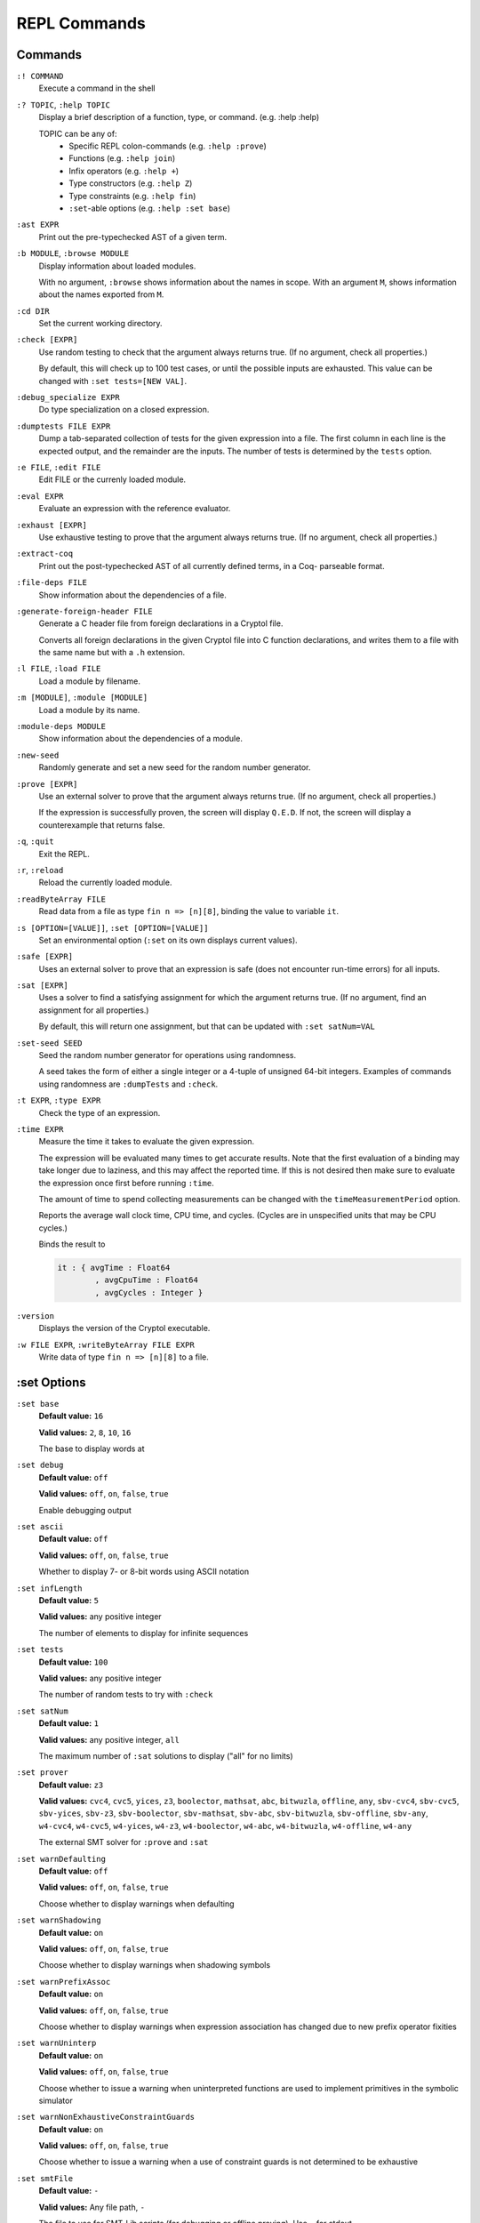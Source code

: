 REPL Commands
=============

Commands
--------
``:! COMMAND``
    Execute a command in the shell

``:? TOPIC``, ``:help TOPIC``
    Display a brief description of a function, type, or command. (e.g. :help
    :help)

    TOPIC can be any of:
      * Specific REPL colon-commands (e.g. ``:help :prove``)
      * Functions (e.g. ``:help join``)
      * Infix operators (e.g. ``:help +``)
      * Type constructors (e.g. ``:help Z``)
      * Type constraints (e.g. ``:help fin``)
      * ``:set``-able options (e.g. ``:help :set base``)

``:ast EXPR``
    Print out the pre-typechecked AST of a given term.

``:b MODULE``, ``:browse MODULE``
    Display information about loaded modules.

    With no argument, ``:browse`` shows information about the names in scope.
    With an argument ``M``, shows information about the names exported from 
    ``M``.

``:cd DIR``
    Set the current working directory.

``:check [EXPR]``
    Use random testing to check that the argument always returns true. (If no 
    argument, check all properties.)

    By default, this will check up to 100 test cases, or until the possible
    inputs are exhausted. This value can be changed with 
    ``:set tests=[NEW VAL]``.

``:debug_specialize EXPR``
    Do type specialization on a closed expression.

``:dumptests FILE EXPR``
    Dump a tab-separated collection of tests for the given expression into a
    file. The first column in each line is the expected output, and the
    remainder are the inputs. The number of tests is determined by the ``tests``
    option.

``:e FILE``, ``:edit FILE``
    Edit FILE or the currenly loaded module.

``:eval EXPR``
    Evaluate an expression with the reference evaluator.

``:exhaust [EXPR]``
    Use exhaustive testing to prove that the argument always returns true. (If
    no argument, check all properties.)

``:extract-coq``
    Print out the post-typechecked AST of all currently defined terms, in a Coq-
    parseable format.

``:file-deps FILE``
    Show information about the dependencies of a file.

``:generate-foreign-header FILE``
    Generate a C header file from foreign declarations in a Cryptol file.

    Converts all foreign declarations in the given Cryptol file into C function
    declarations, and writes them to a file with the same name but with a ``.h``
    extension.

``:l FILE``, ``:load FILE``
    Load a module by filename.

``:m [MODULE]``, ``:module [MODULE]``
    Load a module by its name.

``:module-deps MODULE``
    Show information about the dependencies of a module.

``:new-seed``
    Randomly generate and set a new seed for the random number generator.

``:prove [EXPR]``
    Use an external solver to prove that the argument always returns true. (If
    no argument, check all properties.)

    If the expression is successfully proven, the screen will display ``Q.E.D``.
    If not, the screen will display a counterexample that returns false.

``:q``, ``:quit``
    Exit the REPL.

``:r``, ``:reload``
    Reload the currently loaded module.

``:readByteArray FILE``
    Read data from a file as type ``fin n => [n][8]``, binding the value to
    variable ``it``.

``:s [OPTION=[VALUE]]``, ``:set [OPTION=[VALUE]]``
    Set an environmental option (``:set`` on its own displays current values).

``:safe [EXPR]``
    Uses an external solver to prove that an expression is safe (does not
    encounter run-time errors) for all inputs.

``:sat [EXPR]``
    Uses a solver to find a satisfying assignment for which the argument returns
    true. (If no argument, find an assignment for all properties.)

    By default, this will return one assignment, but that can be updated with
    ``:set satNum=VAL``

``:set-seed SEED``
    Seed the random number generator for operations using randomness.

    A seed takes the form of either a single integer or a 4-tuple of unsigned
    64-bit integers. Examples of commands using randomness are ``:dumpTests``
    and ``:check``.

``:t EXPR``, ``:type EXPR``
    Check the type of an expression.

``:time EXPR``
    Measure the time it takes to evaluate the given expression.

    The expression will be evaluated many times to get accurate results. Note
    that the first evaluation of a binding may take longer due to laziness, and
    this may affect the reported time. If this is not desired then make sure to
    evaluate the expression once first before running ``:time``. 

    The amount of time to spend collecting measurements can be changed with the
    ``timeMeasurementPeriod`` option. 

    Reports the average wall clock time, CPU time, and cycles. (Cycles are in
    unspecified units that may be CPU cycles.)

    Binds the result to

    .. code-block:: cryptol

        it : { avgTime : Float64
                , avgCpuTime : Float64
                , avgCycles : Integer }

``:version``
    Displays the version of the Cryptol executable.

``:w FILE EXPR``, ``:writeByteArray FILE EXPR``
    Write data of type ``fin n => [n][8]`` to a file.

:set Options
------------

``:set base``
    **Default value:** ``16``

    **Valid values:** ``2``, ``8``, ``10``, ``16``

    The base to display words at

``:set debug``
    **Default value:** ``off``

    **Valid values:** ``off``, ``on``, ``false``, ``true``

    Enable debugging output

``:set ascii``
    **Default value:** ``off``

    **Valid values:** ``off``, ``on``, ``false``, ``true``

    Whether to display 7- or 8-bit words using ASCII notation

``:set infLength``
    **Default value:** ``5``
    
    **Valid values:** any positive integer

    The number of elements to display for infinite sequences

``:set tests``
    **Default value:** ``100``
    
    **Valid values:** any positive integer

    The number of random tests to try with ``:check``

``:set satNum``
    **Default value:** ``1``

    **Valid values:** any positive integer, ``all``

    The maximum number of ``:sat`` solutions to display ("all" for no limits)

``:set prover``
    **Default value:** ``z3``

    **Valid values:** ``cvc4``, ``cvc5``, ``yices``, ``z3``, ``boolector``,
    ``mathsat``, ``abc``, ``bitwuzla``, ``offline``, ``any``, ``sbv-cvc4``,
    ``sbv-cvc5``, ``sbv-yices``, ``sbv-z3``, ``sbv-boolector``, ``sbv-mathsat``,
    ``sbv-abc``, ``sbv-bitwuzla``, ``sbv-offline``, ``sbv-any``, ``w4-cvc4``,
    ``w4-cvc5``, ``w4-yices``, ``w4-z3``, ``w4-boolector``, ``w4-abc``,
    ``w4-bitwuzla``, ``w4-offline``, ``w4-any``

    The external SMT solver for ``:prove`` and ``:sat``

``:set warnDefaulting``
    **Default value:** ``off``

    **Valid values:** ``off``, ``on``, ``false``, ``true``

    Choose whether to display warnings when defaulting

``:set warnShadowing``
    **Default value:** ``on``

    **Valid values:** ``off``, ``on``, ``false``, ``true``

    Choose whether to display warnings when shadowing symbols

``:set warnPrefixAssoc``
    **Default value:** ``on``

    **Valid values:** ``off``, ``on``, ``false``, ``true``

    Choose whether to display warnings when expression association has changed 
    due to new prefix operator fixities

``:set warnUninterp``
    **Default value:** ``on``

    **Valid values:** ``off``, ``on``, ``false``, ``true``

    Choose whether to issue a warning when uninterpreted functions are used to 
    implement primitives in the symbolic simulator

``:set warnNonExhaustiveConstraintGuards``
    **Default value:** ``on``

    **Valid values:** ``off``, ``on``, ``false``, ``true``

    Choose whether to issue a warning when a use of constraint guards is not
    determined to be exhaustive

``:set smtFile``
    **Default value:** ``-``

    **Valid values:** Any file path, ``-``

    The file to use for SMT-Lib scripts (for debugging or offline proving). Use
    ``-`` for stdout

``:set path``
    **Default value:**

    **Valid values:** Any file path, empty

    The search path for finding named Cryptol modules

``:set monoBinds``
    **Default value:** ``on``

    **Valid values:** ``off``, ``on``, ``false``, ``true``

    Whether or not to generalize bindings in a ``where`` clause

``:set tcSolver``
    **Default value:** ``z3 -smt2 -in``

    **Valid values:** a valid executable

    The solver that will be used by the type checker

``:set tcDebug``
    **Default value:** ``0``

    **Valid values:** ``0``, any positive integer

    Enable type-checker debugging output:
        * ``0`` no debug output
        * ``1`` show type-checker debug info
        * ``>1`` show type-checker debug info and interactions with SMT solver

``:set coreLint``
    **Default value:** ``off``

    **Valid values:** ``off``, ``on``, ``false``, ``true``

    Enable sanity checking of type-checker

``:set hashConsing``
    **Default value:** ``on``

    **Valid values:** ``off``, ``on``, ``false``, ``true``
    
    Enable hash-consing in the What4 symbolic backends

``:set proverStats``
    **Default value:** ``on``

    **Valid values:** ``off``, ``on``, ``false``, ``true``

    Enable prover timing statistics

``:set proverValidate``
    **Default value:** ``off``

    **Valid values:** ``off``, ``on``, ``false``, ``true``

    Validate ``:sat`` examples and ``:prove`` counter-examples for correctness

``:set showExamples``
    **Default value:** ``on``

    **Valid values:** ``off``, ``on``, ``false``, ``true``

    Print the (counter) examples after ``:sat`` or ``:prove``

``:set fpBase``
    **Default value:** ``16``

    **Valid values:** ``2``, ``8``, ``10``, ``16``

    The base to display floating point numbers at

``:set fpFormat``
    **Default value:** ``free``

    **Valid values:** ``free``, ``free+exp``, ``.NUM``, ``NUM``, ``NUM+exp``

    Specifies the format to use when displaying floating point numbers:
        * ``free``      show using as many digits as needed
        * ``free+exp``  like ``free`` but always show exponent
        * ``.NUM``      show NUM (>=1) digits after floating point
        * ``NUM``       show using NUM (>=1) significant digits
        * ``NUM+exp``   like NUM but always show exponent

``:set ignoreSafety``
    **Default value:** ``off``

    **Valid values:** ``off``, ``on``, ``false``, ``true``

    Ignore safety predicates when performing ``:sat`` or ``:prove`` checks

``:set fieldOrder``
    **Default value:** ``display``

    **Valid values:** ``display``, ``canonical``

    The order that record fields are displayed in
        * ``display`` try to match the order they were written in the source code
        * ``canonical`` use a predictable, canonical order

``:set timeMeasurementPeriod``
    **Default value:** ``10``

    **Valid values:** any positive integer

    The period of time in seconds to spend collecting measurements when running
    ``:time``.
    
    This is a lower bound and the actual time taken may be higher if the
    evaluation takes a long time.

``:set timeQuiet``
    **Default value:** ``off``

    **Valid values:** ``off``, ``on``, ``false``, ``true``

    Suppress output of ``:time`` command and only bind result to ``it``

